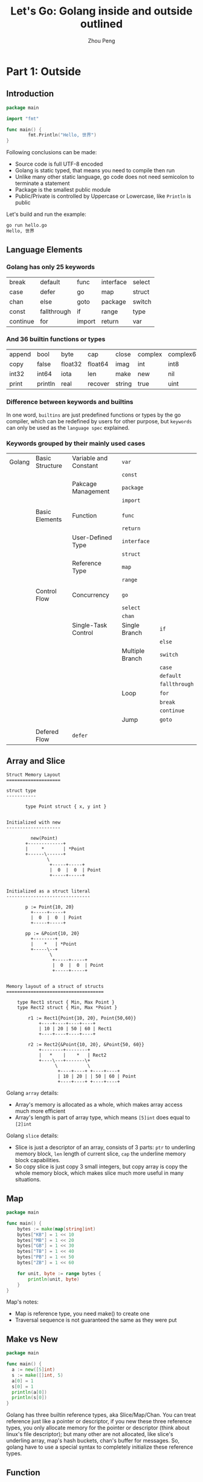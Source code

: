 #+TITLE: Let's Go: Golang inside and outside outlined
#+AUTHOR: Zhou Peng
#+EMAIL: p@ctriple.cn

* Part 1: Outside

** Introduction

#+BEGIN_SRC go
package main

import "fmt"

func main() {
        fmt.Println("Hello, 世界")
}
#+END_SRC

Following conclusions can be made:
- Source code is full UTF-8 encoded
- Golang is static typed, that means you need to compile then run
- Unlike many other static language, go code does not need semicolon to terminate a statement
- Package is the smallest public module
- Public/Private is controlled by Uppercase or Lowercase, like =Println= is public

Let's build and run the example:

#+BEGIN_SRC bash
go run hello.go
Hello, 世界
#+END_SRC

** Language Elements

*** Golang has only 25 keywords

|          |             |        |           |        |
|----------+-------------+--------+-----------+--------|
| break    | default     | func   | interface | select |
| case     | defer       | go     | map       | struct |
| chan     | else        | goto   | package   | switch |
| const    | fallthrough | if     | range     | type   |
| continue | for         | import | return    | var    |

*** And 36 builtin functions or types

|        |         |         |         |        |         |           |            |         |
|--------+---------+---------+---------+--------+---------+-----------+------------+---------|
| append | bool    | byte    | cap     | close  | complex | complex64 | complex128 | uint16  |
| copy   | false   | float32 | float64 | imag   | int     | int8      | int16      | uint32  |
| int32  | int64   | iota    | len     | make   | new     | nil       | panic      | uint64  |
| print  | println | real    | recover | string | true    | uint      | uint8      | uintptr |

*** Difference between keywords and builtins

In one word, =builtins= are just predefined functions or types by the go
compiler, which can be redefined by users for other purpose, but =keywords= can
only be used as the =language spec= explained.

*** Keywords grouped by their mainly used cases

|        |                 |                       |                 |               |
|--------+-----------------+-----------------------+-----------------+---------------|
| Golang | Basic Structure | Variable and Constant | =var=           |               |
|        |                 |                       | =const=         |               |
|        |                 | Pakcage Management    | =package=       |               |
|        |                 |                       | =import=        |               |
|        |                 |                       |                 |               |
|        | Basic Elements  | Function              | =func=          |               |
|        |                 |                       | =return=        |               |
|        |                 | User-Defined Type     | =interface=     |               |
|        |                 |                       | =struct=        |               |
|        |                 | Reference Type        | =map=           |               |
|        |                 |                       | =range=         |               |
|        |                 |                       |                 |               |
|        | Control Flow    | Concurrency           | =go=            |               |
|        |                 |                       | =select=        |               |
|        |                 |                       | =chan=          |               |
|        |                 | Single-Task Control   | Single Branch   | =if=          |
|        |                 |                       |                 | =else=        |
|        |                 |                       | Multiple Branch | =switch=      |
|        |                 |                       |                 | =case=        |
|        |                 |                       |                 | =default=     |
|        |                 |                       |                 | =fallthrough= |
|        |                 |                       | Loop            | =for=         |
|        |                 |                       |                 | =break=       |
|        |                 |                       |                 | =continue=    |
|        |                 |                       | Jump            | =goto=        |
|        |                 |                       |                 |               |
|        | Defered Flow    | =defer=               |                 |               |

** Array and Slice

#+BEGIN_SRC text
Struct Memory Layout
====================

struct type
-----------

       type Point struct { x, y int }


Initialized with new
--------------------

         new(Point)
       +-------------+
       |     *       | *Point
       +------\------+
               \
                +-----+-----+
                |  0  |  0  | Point
                +-----+-----+


Initialized as a struct literal
-------------------------------

       p := Point{10, 20}
         +-----+-----+
         |  0  |  0  | Point
         +-----+-----+

       pp := &Point{10, 20}
         +--------+
         |    *   | *Point
         +-----\--+
                \
                 +-----+-----+
                 |  0  |  0  | Point
                 +-----+-----+


Memory layout of a struct of structs
====================================

    type Rect1 struct { Min, Max Point }
    type Rect2 struct { Min, Max *Point }

        r1 := Rect1{Point{10, 20}, Point{50,60}}
            +----+----+----+----+
            | 10 | 20 | 50 | 60 | Rect1
            +----+----+----+----+

        r2 := Rect2{&Point{10, 20}, &Point{50, 60}}
            +--------+--------+
            |   *    |    *   | Rect2
            +----\---+-------\+
                  \           \
                   +----+----+ +----+----+
                   | 10 | 20 | | 50 | 60 | Point
                   +----+----+ +----+----+
#+END_SRC

Golang =array= details:
- Array's memory is allocated as a whole, which makes array access much more efficient
- Array's length is part of array type, which means =[5]int= does equal to =[2]int=

Golang =slice= details:
- Slice is just a descriptor of an array, consists of 3 parts: =ptr= to
  underling memory block, =len= length of current slice, =cap= the underline
  memory block capabilities.
- So copy slice is just copy 3 small integers, but copy array is copy the whole
  memory block, which makes slice much more useful in many situations.

** Map

#+BEGIN_SRC go
package main

func main() {
	bytes := make(map[string]int)
	bytes["KB"] = 1 << 10
	bytes["MB"] = 1 << 20
	bytes["GB"] = 1 << 30
	bytes["TB"] = 1 << 40
	bytes["PB"] = 1 << 50
	bytes["ZB"] = 1 << 60

	for unit, byte := range bytes {
		println(unit, byte)
	}
}
#+END_SRC

Map's notes:
- Map is reference type, you need make() to create one
- Traversal sequence is not guaranteed the same as they were put

** Make vs New

#+BEGIN_SRC go
package main

func main() {
  a := new([5]int)
  s := make([]int, 5)
  a[0] = 1
  s[0] = 1
  println(a[0])
  println(s[0])
}
#+END_SRC

Golang has three builtin reference types, aka Slice/Map/Chan. You can treat
reference just like a pointer or descriptor, if you new these three reference
types, you only allocate memory for the pointer or descriptor (think about
linux's file descriptor); but many other are not allocated, like slice's
underling array, map's hash buckets, chan's buffer for messages. So, golang have
to use a special syntax to completely initialize these reference types.

** Function

#+BEGIN_SRC go
package main

func main() {
  s := new(int)
  *s = 1024
  println(*s)
}
#+END_SRC

#+BEGIN_SRC shell
go build -gcflags="-l -m" t.go
# command-line-arguments
./t.go:4 main new(int) does not escape
#+END_SRC

Golang belongs to C language family, function is the basic block to describe the
process of algorithms, and encapsulate to reuse code. Golang's function
distinguished from C in multiple return values, named return value, and not
strictly difference between stack and heap variables; Golang compiler will take
escape analysis when code get compiled, so programmer new a variable does not
mean to it will be placed on the heap finally.

** Struct and Method

#+BEGIN_SRC go
package main

type Gopher struct {
	OS     string
	Editor string
	Lang   string
}

func (g *Gopher) WhoAmI() {
	println("    Operating System:", g.OS)
	println("       Coding Editor:", g.Editor)
	println("Programming Language:", g.Lang)
}

func main() {
	g := Gopher{
		OS:     "Linux",
		Editor: "Emacs",
		Lang:   "Golang",
	}
	g.WhoAmI()
}
#+END_SRC

Golang has struct type to composite small units to represent large and
complicated objects. method is just function with the first argument being
specified with the specific type's object. The two concepts together is equal to
OOP like Java/C++, but more rely on composition than inheritance. Which one is
better can not be made easy, but Golang's approach is more simple and less
trouble obviously.

** Interface

#+BEGIN_SRC go
package main

type Gopher interface {
	OS() string
	Editor() string
	Lang() string
}

type ChinaGopher struct {
	os     string
	editor string
	lang   string
}

func (cgo *ChinaGopher) OS() string {
	return cgo.os
}

func (cgo *ChinaGopher) Editor() string {
	return cgo.editor
}

func (cgo *ChinaGopher) Lang() string {
	return cgo.lang
}

func main() {
	cgo := &ChinaGopher{
		os:     "Linux",
		editor: "Vim",
		lang:   "Go",
	}
	var g Gopher = cgo
	println(g.OS())
	println(g.Editor())
	println(g.Lang())
}
#+END_SRC

Golang interface is collection of methods, we say one type has implemented one
interface when this type's methods set is a super set of interface's method set.
Besides, interface is implemented automatically, that means type does not need
to declare in advance, and no special language syntax need to quantify this
relationship between type and interface (such as Java's 'extends' keyword). If
you assign a type variable which does not have all the methods required by the
interface to the interface variable, go compiler will complain, and emit an
compile time error. In conclusion, Golang's interface is used like an dynamic
language like Python and also be in safety like an static language like Java.

** Reflect

#+BEGIN_SRC go
package main

import "fmt"

func main() {
	udf := struct {
		i int
		f float32
		s string
	}{
		i: 10,
		f: 10.0,
		s: "Hello, World!",
	}
	fmt.Println(10)              // int
	fmt.Println(10.0)            // float
	fmt.Println("Hello, World!") // string
	fmt.Println(udf)             // user defined
}
#+END_SRC

Golang standard library "fmt" has a magic function 'Println()', which can print
out any variables of any types. We know that Golang neither support function
override like Java/C++, nor does it support default arguments. So how could this
happen? Golang's answer is empty =interface{}=, which is equal to Object in many
other OOP languages. As to =Println()=, it has only one variadic argument
=...interface{}=. Like C, Golang object doesn't keep track of typeinfo, runtime
cannt require any typeinfo from object itself. Reflection is based on interface
var, which store both object's data and type.

- func TypeOf(i interface{}) Type
- func ValueOf(i interface{}) Value

** Channel and Concurrency

** Tool Chains

* Part 2: Inside

** Memory Alloc & Free

** Garbage Collection

** Goroutine Schedule

** Slice

** String

** Channel

** Map
